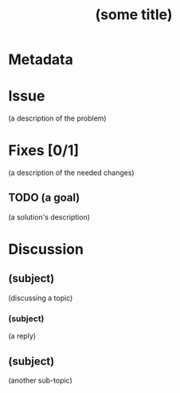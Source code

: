 # -*- mode: org; mode: auto-fill; fill-column: 80 -*-

#+TITLE: (some title)

* Metadata
  :PROPERTIES:
  :Status:    Incomplete
  :Priority:  0
  :Owner:     (your name)
  :Blocking:  [[blocking-issue-1.org][A different issue]] [[blocking-issue-2.org][Yet one more issue]]
  :Blocked:   [[blocked-issue.org][Some other issue]]
  :Related:   [[a-related-issue.org][Some Related Issue]]
  :Duplicate: [[a-duplicate-issue.org][Some Duplicate]]
  :END:

* Issue

  (a description of the problem)

* Fixes [0/1]

  (a description of the needed changes)

** TODO (a goal)

   (a solution's description)

* Discussion

** (subject)
   :PROPERTIES:
   :Author:   (name)
   :END:

   (discussing a topic)

*** (subject)
    :PROPERTIES:
    :Author:   (name)
    :END:

    (a reply)

** (subject)
   :PROPERTIES:
   :Author:   (name)
   :END:

   (another sub-topic)
